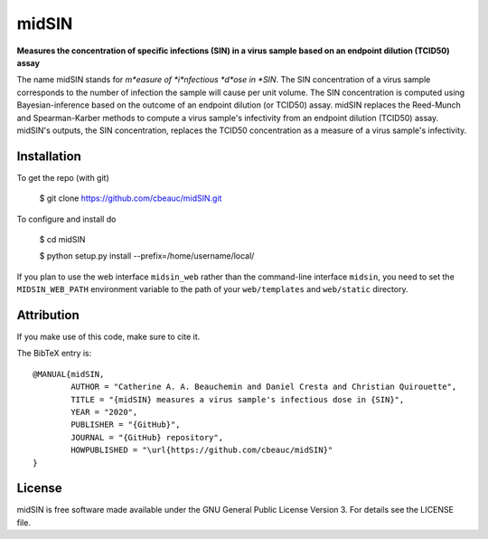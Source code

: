 midSIN
=======

**Measures the concentration of specific infections (SIN) in a virus sample based on an endpoint dilution (TCID50) assay**

.. image:: https://img.shields.io/badge/GitHub-cbeauc%2FmidSIN-blue.svg?style=flat
    :target: https://github.com/cbeauc/midSIN
.. image:: https://img.shields.io/badge/license-GPL-blue.svg?style=flat
    :target: https://github.com/cbeauc/midSIN/blob/master/LICENSE


The name midSIN stands for *m*easure of *i*nfectious *d*ose in *SIN*. The SIN concentration of a virus sample corresponds to the number of infection the sample will cause per unit volume. The SIN concentration is computed using Bayesian-inference based on the outcome of an endpoint dilution (or TCID50) assay. midSIN replaces the Reed-Munch and Spearman-Karber methods to compute a virus sample's infectivity from an endpoint dilution (TCID50) assay. midSIN's outputs, the SIN concentration, replaces the TCID50 concentration as a measure of a virus sample's infectivity.


Installation
------------

To get the repo (with git)

	$ git clone https://github.com/cbeauc/midSIN.git

To configure and install do

	$ cd midSIN

	$ python setup.py install --prefix=/home/username/local/

If you plan to use the web interface ``midsin_web`` rather than the command-line interface ``midsin``, you need to set the ``MIDSIN_WEB_PATH`` environment variable to the path of your ``web/templates`` and ``web/static`` directory.


Attribution
-----------

If you make use of this code, make sure to cite it.

The BibTeX entry is::

	@MANUAL{midSIN,
		AUTHOR = "Catherine A. A. Beauchemin and Daniel Cresta and Christian Quirouette",
		TITLE = "{midSIN} measures a virus sample's infectious dose in {SIN}",
		YEAR = "2020",
		PUBLISHER = "{GitHub}",
		JOURNAL = "{GitHub} repository",
		HOWPUBLISHED = "\url{https://github.com/cbeauc/midSIN}"
	}


License
-------

midSIN is free software made available under the GNU General Public License Version 3. For details see the LICENSE file.

